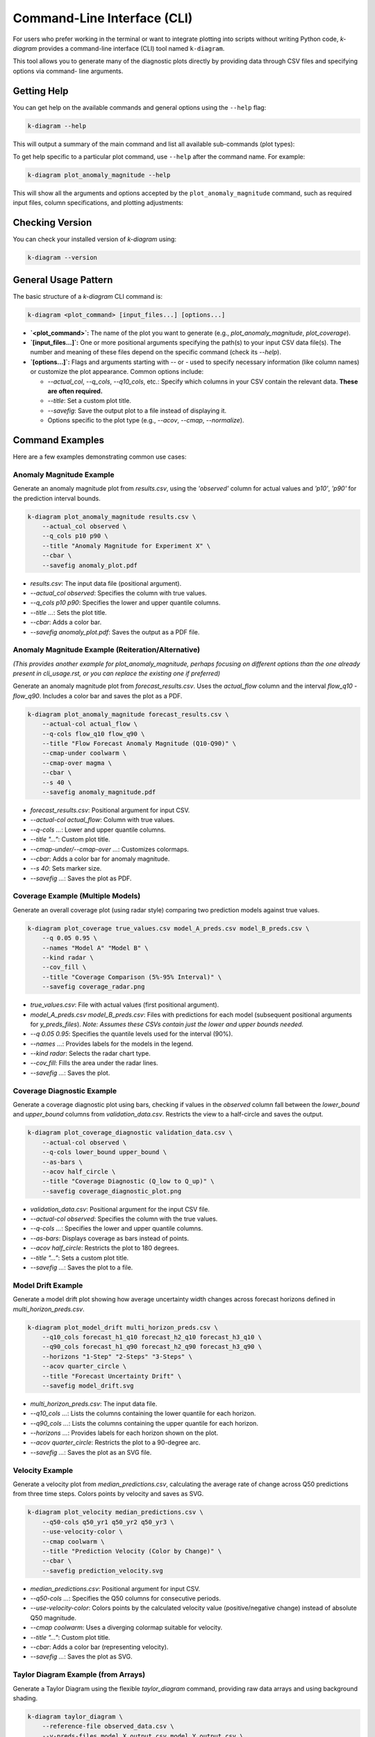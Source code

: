 .. _cli_usage:

=============================
Command-Line Interface (CLI)
=============================

For users who prefer working in the terminal or want to integrate
plotting into scripts without writing Python code, `k-diagram`
provides a command-line interface (CLI) tool named ``k-diagram``.

This tool allows you to generate many of the diagnostic plots directly
by providing data through CSV files and specifying options via command-
line arguments.

Getting Help
--------------

You can get help on the available commands and general options using
the ``--help`` flag:

.. code-block:: bash

   k-diagram --help

This will output a summary of the main command and list all available
sub-commands (plot types):

.. code-block:: text
   :emphasize-lines: 1, 5

   usage: k-diagram [-h] [--version] <command> ...

   K-Diagram: CLI for Forecasting Uncertainty Visualization.

   Available commands:
     <command>
       plot_coverage         Plot coverage diagnostic (requires NumPy arrays from CSVs).
       plot_model_drift      Plot model drift over time (requires DataFrame from CSV).
       plot_velocity         Plot velocity diagnostic (requires DataFrame from CSV).
       plot_interval_consistency
                             Plot prediction interval consistency (requires DataFrame from CSV).
       plot_anomaly_magnitude
                             Plot anomaly magnitude polar plot (requires DataFrame from CSV).
       plot_uncertainty_drift
                             Plot uncertainty drift polar plot (requires DataFrame from CSV).
       

   options:
     -h, --help     show this help message and exit
     --version      show program's version number and exit

   Use '<command> --help' for specific command options.
   ...

To get help specific to a particular plot command, use ``--help`` after
the command name. For example:

.. code-block:: bash

   k-diagram plot_anomaly_magnitude --help

This will show all the arguments and options accepted by the
``plot_anomaly_magnitude`` command, such as required input files,
column specifications, and plotting adjustments:

.. code-block:: text
   :emphasize-lines: 1, 5, 6, 7

   usage: k-diagram plot_anomaly_magnitude [-h] --actual_col ACTUAL_COL
                                           --q_cols LOWER_Q_COL UPPER_Q_COL
                                           [--theta_col THETA_COL]
                                           [--acov {default,half_circle,quarter_circle,eighth_circle}]
                                           [--title TITLE] [--figsize FIGSIZE]
                                           [--cmap_under CMAP_UNDER] [--cmap_over CMAP_OVER]
                                           [--s S] [--alpha ALPHA] [--show_grid | --no_show_grid]
                                           [--verbose VERBOSE] [--cbar] [--mask_angle]
                                           [--savefig FILEPATH]
                                           filepath

   Plot anomaly magnitude polar plot (requires DataFrame from CSV).

   positional arguments:
     filepath              Path to the CSV file containing the data.

   options:
     -h, --help            show this help message and exit
     --actual_col ACTUAL_COL
                           The column containing actual values. (required)
     --q_cols LOWER_Q_COL UPPER_Q_COL
                           Two column names: the lower and upper quantiles (e.g., Q10 Q90). (required)
     --theta_col THETA_COL
                           Optional column name for angular position.
     # ... (other options listed) ...
     --savefig FILEPATH    Save the plot to the specified file path instead of showing it.

Checking Version
------------------

You can check your installed version of `k-diagram` using:

.. code-block:: bash

    k-diagram --version

General Usage Pattern
-----------------------

The basic structure of a `k-diagram` CLI command is:

.. code-block:: bash

   k-diagram <plot_command> [input_files...] [options...]

* **`<plot_command>`:** The name of the plot you want to generate
  (e.g., `plot_anomaly_magnitude`, `plot_coverage`).
* **`[input_files...]`:** One or more positional arguments specifying
  the path(s) to your input CSV data file(s). The number and meaning
  of these files depend on the specific command (check its `--help`).
* **`[options...]`:** Flags and arguments starting with `--` or `-`
  used to specify necessary information (like column names) or customize
  the plot appearance. Common options include:

  * `--actual_col`, `--q_cols`, `--q10_cols`, etc.: Specify which
    columns in your CSV contain the relevant data. **These are often
    required.**
  * `--title`: Set a custom plot title.
  * `--savefig`: Save the output plot to a file instead of displaying it.
  * Options specific to the plot type (e.g., `--acov`, `--cmap`, `--normalize`).

Command Examples
------------------

Here are a few examples demonstrating common use cases:

Anomaly Magnitude Example
~~~~~~~~~~~~~~~~~~~~~~~~~~~

Generate an anomaly magnitude plot from `results.csv`, using the
`'observed'` column for actual values and `'p10'`, `'p90'` for the
prediction interval bounds.

.. code-block:: bash

   k-diagram plot_anomaly_magnitude results.csv \
       --actual_col observed \
       --q_cols p10 p90 \
       --title "Anomaly Magnitude for Experiment X" \
       --cbar \
       --savefig anomaly_plot.pdf

* `results.csv`: The input data file (positional argument).
* `--actual_col observed`: Specifies the column with true values.
* `--q_cols p10 p90`: Specifies the lower and upper quantile columns.
* `--title ...`: Sets the plot title.
* `--cbar`: Adds a color bar.
* `--savefig anomaly_plot.pdf`: Saves the output as a PDF file.

Anomaly Magnitude Example (Reiteration/Alternative)
~~~~~~~~~~~~~~~~~~~~~~~~~~~~~~~~~~~~~~~~~~~~~~~~~~~~

*(This provides another example for plot_anomaly_magnitude, perhaps
focusing on different options than the one already present in
cli_usage.rst, or you can replace the existing one if preferred)*

Generate an anomaly magnitude plot from `forecast_results.csv`. Uses
the `actual_flow` column and the interval `flow_q10` - `flow_q90`.
Includes a color bar and saves the plot as a PDF.

.. code-block:: bash

   k-diagram plot_anomaly_magnitude forecast_results.csv \
       --actual-col actual_flow \
       --q-cols flow_q10 flow_q90 \
       --title "Flow Forecast Anomaly Magnitude (Q10-Q90)" \
       --cmap-under coolwarm \
       --cmap-over magma \
       --cbar \
       --s 40 \
       --savefig anomaly_magnitude.pdf

* `forecast_results.csv`: Positional argument for input CSV.
* `--actual-col actual_flow`: Column with true values.
* `--q-cols ...`: Lower and upper quantile columns.
* `--title "..."`: Custom plot title.
* `--cmap-under/--cmap-over ...`: Customizes colormaps.
* `--cbar`: Adds a color bar for anomaly magnitude.
* `--s 40`: Sets marker size.
* `--savefig ...`: Saves the plot as PDF.

Coverage Example (Multiple Models)
~~~~~~~~~~~~~~~~~~~~~~~~~~~~~~~~~~~~

Generate an overall coverage plot (using radar style) comparing two
prediction models against true values.

.. code-block:: bash

   k-diagram plot_coverage true_values.csv model_A_preds.csv model_B_preds.csv \
       --q 0.05 0.95 \
       --names "Model A" "Model B" \
       --kind radar \
       --cov_fill \
       --title "Coverage Comparison (5%-95% Interval)" \
       --savefig coverage_radar.png

* `true_values.csv`: File with actual values (first positional argument).
* `model_A_preds.csv model_B_preds.csv`: Files with predictions for
  each model (subsequent positional arguments for `y_preds_files`).
  *Note: Assumes these CSVs contain just the lower and upper bounds needed.*
* `--q 0.05 0.95`: Specifies the quantile levels used for the interval (90%).
* `--names ...`: Provides labels for the models in the legend.
* `--kind radar`: Selects the radar chart type.
* `--cov_fill`: Fills the area under the radar lines.
* `--savefig ...`: Saves the plot.


Coverage Diagnostic Example
~~~~~~~~~~~~~~~~~~~~~~~~~~~~~~

Generate a coverage diagnostic plot using bars, checking if values
in the `observed` column fall between the `lower_bound` and
`upper_bound` columns from `validation_data.csv`. Restricts the view
to a half-circle and saves the output.

.. code-block:: bash

   k-diagram plot_coverage_diagnostic validation_data.csv \
       --actual-col observed \
       --q-cols lower_bound upper_bound \
       --as-bars \
       --acov half_circle \
       --title "Coverage Diagnostic (Q_low to Q_up)" \
       --savefig coverage_diagnostic_plot.png

* `validation_data.csv`: Positional argument for the input CSV file.
* `--actual-col observed`: Specifies the column with the true values.
* `--q-cols ...`: Specifies the lower and upper quantile columns.
* `--as-bars`: Displays coverage as bars instead of points.
* `--acov half_circle`: Restricts the plot to 180 degrees.
* `--title "..."`: Sets a custom plot title.
* `--savefig ...`: Saves the plot to a file.

Model Drift Example
~~~~~~~~~~~~~~~~~~~~~

Generate a model drift plot showing how average uncertainty width
changes across forecast horizons defined in `multi_horizon_preds.csv`.

.. code-block:: bash

   k-diagram plot_model_drift multi_horizon_preds.csv \
       --q10_cols forecast_h1_q10 forecast_h2_q10 forecast_h3_q10 \
       --q90_cols forecast_h1_q90 forecast_h2_q90 forecast_h3_q90 \
       --horizons "1-Step" "2-Steps" "3-Steps" \
       --acov quarter_circle \
       --title "Forecast Uncertainty Drift" \
       --savefig model_drift.svg

* `multi_horizon_preds.csv`: The input data file.
* `--q10_cols ...`: Lists the columns containing the lower quantile
  for each horizon.
* `--q90_cols ...`: Lists the columns containing the upper quantile
  for each horizon.
* `--horizons ...`: Provides labels for each horizon shown on the plot.
* `--acov quarter_circle`: Restricts the plot to a 90-degree arc.
* `--savefig ...`: Saves the plot as an SVG file.


Velocity Example
~~~~~~~~~~~~~~~~~~
Generate a velocity plot from `median_predictions.csv`, calculating the
average rate of change across Q50 predictions from three time steps.
Colors points by velocity and saves as SVG.

.. code-block:: bash

   k-diagram plot_velocity median_predictions.csv \
       --q50-cols q50_yr1 q50_yr2 q50_yr3 \
       --use-velocity-color \
       --cmap coolwarm \
       --title "Prediction Velocity (Color by Change)" \
       --cbar \
       --savefig prediction_velocity.svg

* `median_predictions.csv`: Positional argument for input CSV.
* `--q50-cols ...`: Specifies the Q50 columns for consecutive periods.
* `--use-velocity-color`: Colors points by the calculated velocity
  value (positive/negative change) instead of absolute Q50 magnitude.
* `--cmap coolwarm`: Uses a diverging colormap suitable for velocity.
* `--title "..."`: Custom plot title.
* `--cbar`: Adds a color bar (representing velocity).
* `--savefig ...`: Saves the plot as SVG.

Taylor Diagram Example (from Arrays)
~~~~~~~~~~~~~~~~~~~~~~~~~~~~~~~~~~~~~~

Generate a Taylor Diagram using the flexible `taylor_diagram` command,
providing raw data arrays and using background shading.

.. code-block:: bash

   k-diagram taylor_diagram \
       --reference-file observed_data.csv \
       --y-preds-files model_X_output.csv model_Y_output.csv \
       --names "Model X" "Model Y" \
       --cmap plasma \
       --radial-strategy performance \
       --norm-c \
       --title "Model Performance Comparison" \
       --savefig taylor_diagram.png

* `--reference-file observed_data.csv`: Specifies the reference data.
* `--y-preds-files ...`: Specifies the files containing predictions
  from Model X and Model Y. Assumes each CSV contains a single column
  of values.
* `--names ...`: Assigns names for the legend.
* `--cmap plasma --radial-strategy performance --norm-c`: Configures
  the background shading to highlight the best-performing region and
  normalizes its colors.
* `--savefig ...`: Saves the output.

Taylor Diagram Example (Shaded Background & Orientation)
~~~~~~~~~~~~~~~~~~~~~~~~~~~~~~~~~~~~~~~~~~~~~~~~~~~~~~~~~~

Generate a Taylor Diagram using `plot_taylor_diagram_in`, focusing on
the background shading and changing the plot orientation.

.. code-block:: bash

   k-diagram plot_taylor_diagram_in observed_data.csv \
       model_X_output.csv model_Y_output.csv \
       --names "Model X" "Model Y" \
       --radial-strategy convergence \
       --cmap viridis \
       --zero-location N \
       --direction 1 \
       --cbar True \
       --title "Taylor Diagram (Corr Background, N-Oriented)" \
       --savefig taylor_in_plot.svg

* `observed_data.csv`, `model_X_output.csv`, `model_Y_output.csv`:
  Positional arguments for reference and prediction files.
* `--radial-strategy convergence --cmap viridis`: Sets the background
  color to represent the correlation coefficient.
* `--zero-location N --direction 1`: Orients the plot with Corr=1 at
  the top (North) and angles increasing counter-clockwise.
* `--cbar True`: Displays the color bar for the background map.
* `--savefig ...`: Saves the output.

Feature Fingerprint Example
~~~~~~~~~~~~~~~~~~~~~~~~~~~~~~

Generate a feature fingerprint (radar) plot from an importance matrix
stored in `feature_importances.csv`. Assume the CSV contains only the
numeric importance values (rows=layers, columns=features).

.. code-block:: bash

   k-diagram plot_feature_fingerprint feature_importances.csv \
       --features Rainfall Temp WindMoisture Radiation Topo \
       --labels Method1 Method2 Method3 \
       --no-normalize \
       --fill \
       --title "Feature Importance Comparison" \
       --savefig fingerprint.png

* `feature_importances.csv`: Positional argument for the CSV file
  containing the importance matrix.
* `--features ...`: Provides names for the columns (axes).
* `--labels ...`: Provides names for the rows (layers/polygons).
* `--no-normalize`: Plots the raw importance scores instead of
  scaling each layer to [0, 1].
* `--fill`: Fills the area under the polygons.
* `--savefig ...`: Saves the output.

Relationship Plot Example
~~~~~~~~~~~~~~~~~~~~~~~~~~~~

Generate a relationship plot comparing two prediction models against
true values, mapping true values proportionally to the angle over a
half circle.

.. code-block:: bash

   k-diagram plot_relationship \
       true_data.csv \
       predictions_model_A.csv \
       predictions_model_B.csv \
       --names "Model A" "Model B" \
       --theta-scale proportional \
       --acov half_circle \
       --title "True vs Predicted Relationship (Normalized)" \
       --savefig relationship_plot.pdf

* `true_data.csv`: Positional argument for the true values file.
* `predictions_model_A.csv`, `predictions_model_B.csv`: Positional
  arguments for the prediction files.
* `--names ...`: Assigns names for the legend.
* `--theta-scale proportional`: Maps the angle based on the range of
  true values.
* `--acov half_circle`: Restricts the plot to 180 degrees.
* `--savefig ...`: Saves the output as PDF.


Saving Plots
---------------

By default, generated plots are displayed in an interactive window. To
save a plot to a file instead, use the ``--savefig`` option followed by
the desired file path and name (including the extension, e.g., `.png`,
`.pdf`, `.svg`):

.. code-block:: bash

   k-diagram <plot_command> [inputs...] [options...] --savefig path/to/your/plot.png
